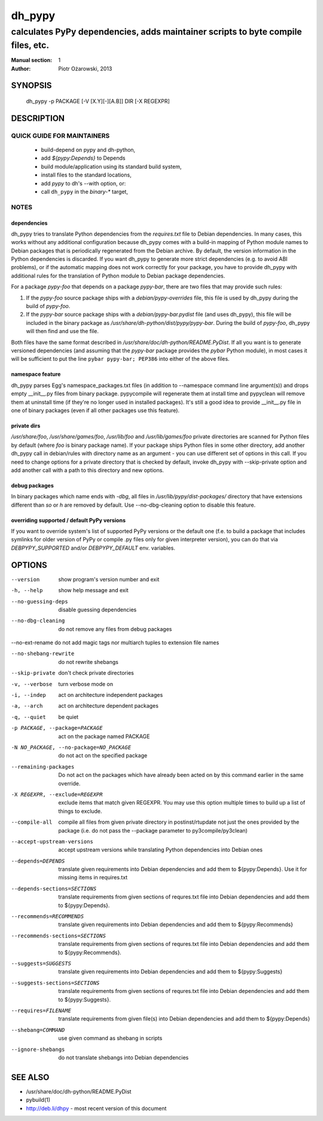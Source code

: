 =========
 dh_pypy
=========

---------------------------------------------------------------------------------
calculates PyPy dependencies, adds maintainer scripts to byte compile files, etc.
---------------------------------------------------------------------------------

:Manual section: 1
:Author: Piotr Ożarowski, 2013

SYNOPSIS
========
  dh_pypy -p PACKAGE [-V [X.Y][-][A.B]] DIR [-X REGEXPR]

DESCRIPTION
===========

QUICK GUIDE FOR MAINTAINERS
---------------------------

 * build-depend on pypy and dh-python,
 * add `${pypy:Depends}` to Depends
 * build module/application using its standard build system,
 * install files to the standard locations,
 * add `pypy` to dh's --with option, or:
 * call ``dh_pypy`` in the `binary-*` target,

NOTES
-----

dependencies
~~~~~~~~~~~~
dh_pypy tries to translate Python dependencies from the `requires.txt` file
to Debian dependencies. In many cases, this works without any additional
configuration because dh_pypy comes with a build-in mapping of Python module
names to Debian packages that is periodically regenerated from the Debian
archive. By default, the version information in the Python dependencies is
discarded. If you want dh_pypy to generate more strict dependencies (e.g. to
avoid ABI problems), or if the automatic mapping does not work correctly for
your package, you have to provide dh_pypy with additional rules for the
translation of Python module to Debian package dependencies.

For a package *pypy-foo* that depends on a package *pypy-bar*, there are
two files that may provide such rules:

#. If the *pypy-foo* source package ships with a
   `debian/pypy-overrides` file, this file is used by dh_pypy
   during the build of *pypy-foo*.

#. If the *pypy-bar* source package ships with a
   `debian/pypy-bar.pydist` file (and uses dh_pypy), this file
   will be included in the binary package as
   `/usr/share/dh-python/dist/pypy/pypy-bar`. During the build
   of *pypy-foo*, dh_pypy will then find and use the file.

Both files have the same format described in
`/usr/share/doc/dh-python/README.PyDist`. If all you want is to generate
versioned dependencies (and assuming that the *pypy-bar* package provides
the *pybar* Python module), in most cases it will be sufficient to put the line
``pybar pypy-bar; PEP386`` into either of the above files.

namespace feature
~~~~~~~~~~~~~~~~~
dh_pypy parses Egg's namespace_packages.txt files (in addition to
--namespace command line argument(s)) and drops empty __init__.py files from
binary package. pypycompile will regenerate them at install time and pypyclean
will remove them at uninstall time (if they're no longer used in installed
packages). It's still a good idea to provide __init__.py file in one of
binary packages (even if all other packages use this feature).

private dirs
~~~~~~~~~~~~
`/usr/share/foo`, `/usr/share/games/foo`, `/usr/lib/foo` and
`/usr/lib/games/foo` private directories are scanned for Python files by
default (where `foo` is binary package name). If your package ships
Python files in some other directory, add another dh_pypy call in debian/rules
with directory name as an argument - you can use different set of options in
this call. If you need to change options for a private directory that is
checked by default, invoke dh_pypy with --skip-private option and add another
call with a path to this directory and new options.

debug packages
~~~~~~~~~~~~~~
In binary packages which name ends with `-dbg`, all files in
`/usr/lib/pypy/dist-packages/` directory that have extensions different than
`so` or `h` are removed by default. Use --no-dbg-cleaning option to disable
this feature.

overriding supported / default PyPy versions
~~~~~~~~~~~~~~~~~~~~~~~~~~~~~~~~~~~~~~~~~~~~
If you want to override system's list of supported PyPy versions or the
default one (f.e. to build a package that includes symlinks for older version
of PyPy or compile .py files only for given interpreter version), you can do
that via `DEBPYPY_SUPPORTED` and/or `DEBPYPY_DEFAULT` env. variables.


OPTIONS
=======
--version	show program's version number and exit

-h, --help	show help message and exit

--no-guessing-deps	disable guessing dependencies

--no-dbg-cleaning	do not remove any files from debug packages
    
--no-ext-rename	do not add magic tags nor multiarch tuples to extension file names

--no-shebang-rewrite	do not rewrite shebangs

--skip-private	don't check private directories

-v, --verbose	turn verbose mode on

-i, --indep	act on architecture independent packages

-a, --arch	act on architecture dependent packages

-q, --quiet	be quiet

-p PACKAGE, --package=PACKAGE	act on the package named PACKAGE

-N NO_PACKAGE, --no-package=NO_PACKAGE	do not act on the specified package

--remaining-packages	Do not act on the packages which have already
  been acted on by this command earlier in the same override.

-X REGEXPR, --exclude=REGEXPR	exclude items that match given REGEXPR. You may
  use this option multiple times to build up a list of things to exclude.

--compile-all	compile all files from given private directory in postinst/rtupdate
  not just the ones provided by the package (i.e. do not pass the --package
  parameter to py3compile/py3clean)

--accept-upstream-versions	accept upstream versions while translating
  Python dependencies into Debian ones

--depends=DEPENDS	translate given requirements into Debian dependencies
  and add them to ${pypy:Depends}. Use it for missing items in requires.txt

--depends-sections=SECTIONS	translate requirements from given sections of
  requres.txt file into Debian dependencies and add them to ${pypy:Depends}.

--recommends=RECOMMENDS		translate given requirements into Debian dependencies
  and add them to ${pypy:Recommends}

--recommends-sections=SECTIONS	translate requirements from given sections of
  requres.txt file into Debian dependencies and add them to ${pypy:Recommends}.

--suggests=SUGGESTS	translate given requirements into Debian dependencies
  and add them to ${pypy:Suggests}

--suggests-sections=SECTIONS	translate requirements from given sections of
  requres.txt file into Debian dependencies and add them to ${pypy:Suggests}.

--requires=FILENAME	translate requirements from given file(s) into Debian
  dependencies and add them to ${pypy:Depends}

--shebang=COMMAND	use given command as shebang in scripts

--ignore-shebangs	do not translate shebangs into Debian dependencies

SEE ALSO
========
* /usr/share/doc/dh-python/README.PyDist
* pybuild(1)
* http://deb.li/dhpy - most recent version of this document
